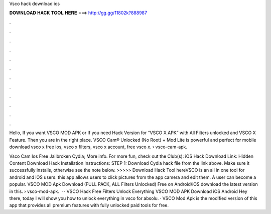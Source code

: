 Vsco hack download ios



𝐃𝐎𝐖𝐍𝐋𝐎𝐀𝐃 𝐇𝐀𝐂𝐊 𝐓𝐎𝐎𝐋 𝐇𝐄𝐑𝐄 ===> http://gg.gg/11802k?888987



.



.



.



.



.



.



.



.



.



.



.



.

Hello, If you want VSCO MOD APK or If you need Hack Version for “VSCO X APK” with All Filters unlocked and VSCO X Feature. Then you are in the right place. VSCO Cam® Unlocked (No Root) + Mod Lite is powerful and perfect for mobile download vsco x free ios, vsco x filters, vsco x account, free vsco x.  › vsco-cam-apk.

Vsco Cam Ios Free Jailbroken Cydia; More info. For more fun, check out the Club(s): iOS Hack Download Link: Hidden Content Download Hack Installation Instructions: STEP 1: Download  Cydia hack file from the link above. Make sure it successfully installs, otherwise see the note below. >>>>> Download Hack Tool hereVSCO is an all in one tool for android and iOS users. this app allows users to click pictures from the app camera and edit them. A user can become a popular. VSCO MOD Apk Download (FULL PACK, ALL Filters Unlocked) Free on Android/iOS download the latest version in this.  › vsco-mod-apk.  · · VSCO Hack Free Filters Unlock Everything VSCO MOD APK Download iOS Android Hey there, today I will show you how to unlock everything in vsco for absolu. · VSCO Mod Apk is the modified version of this app that provides all premium features with fully unlocked paid tools for free.
